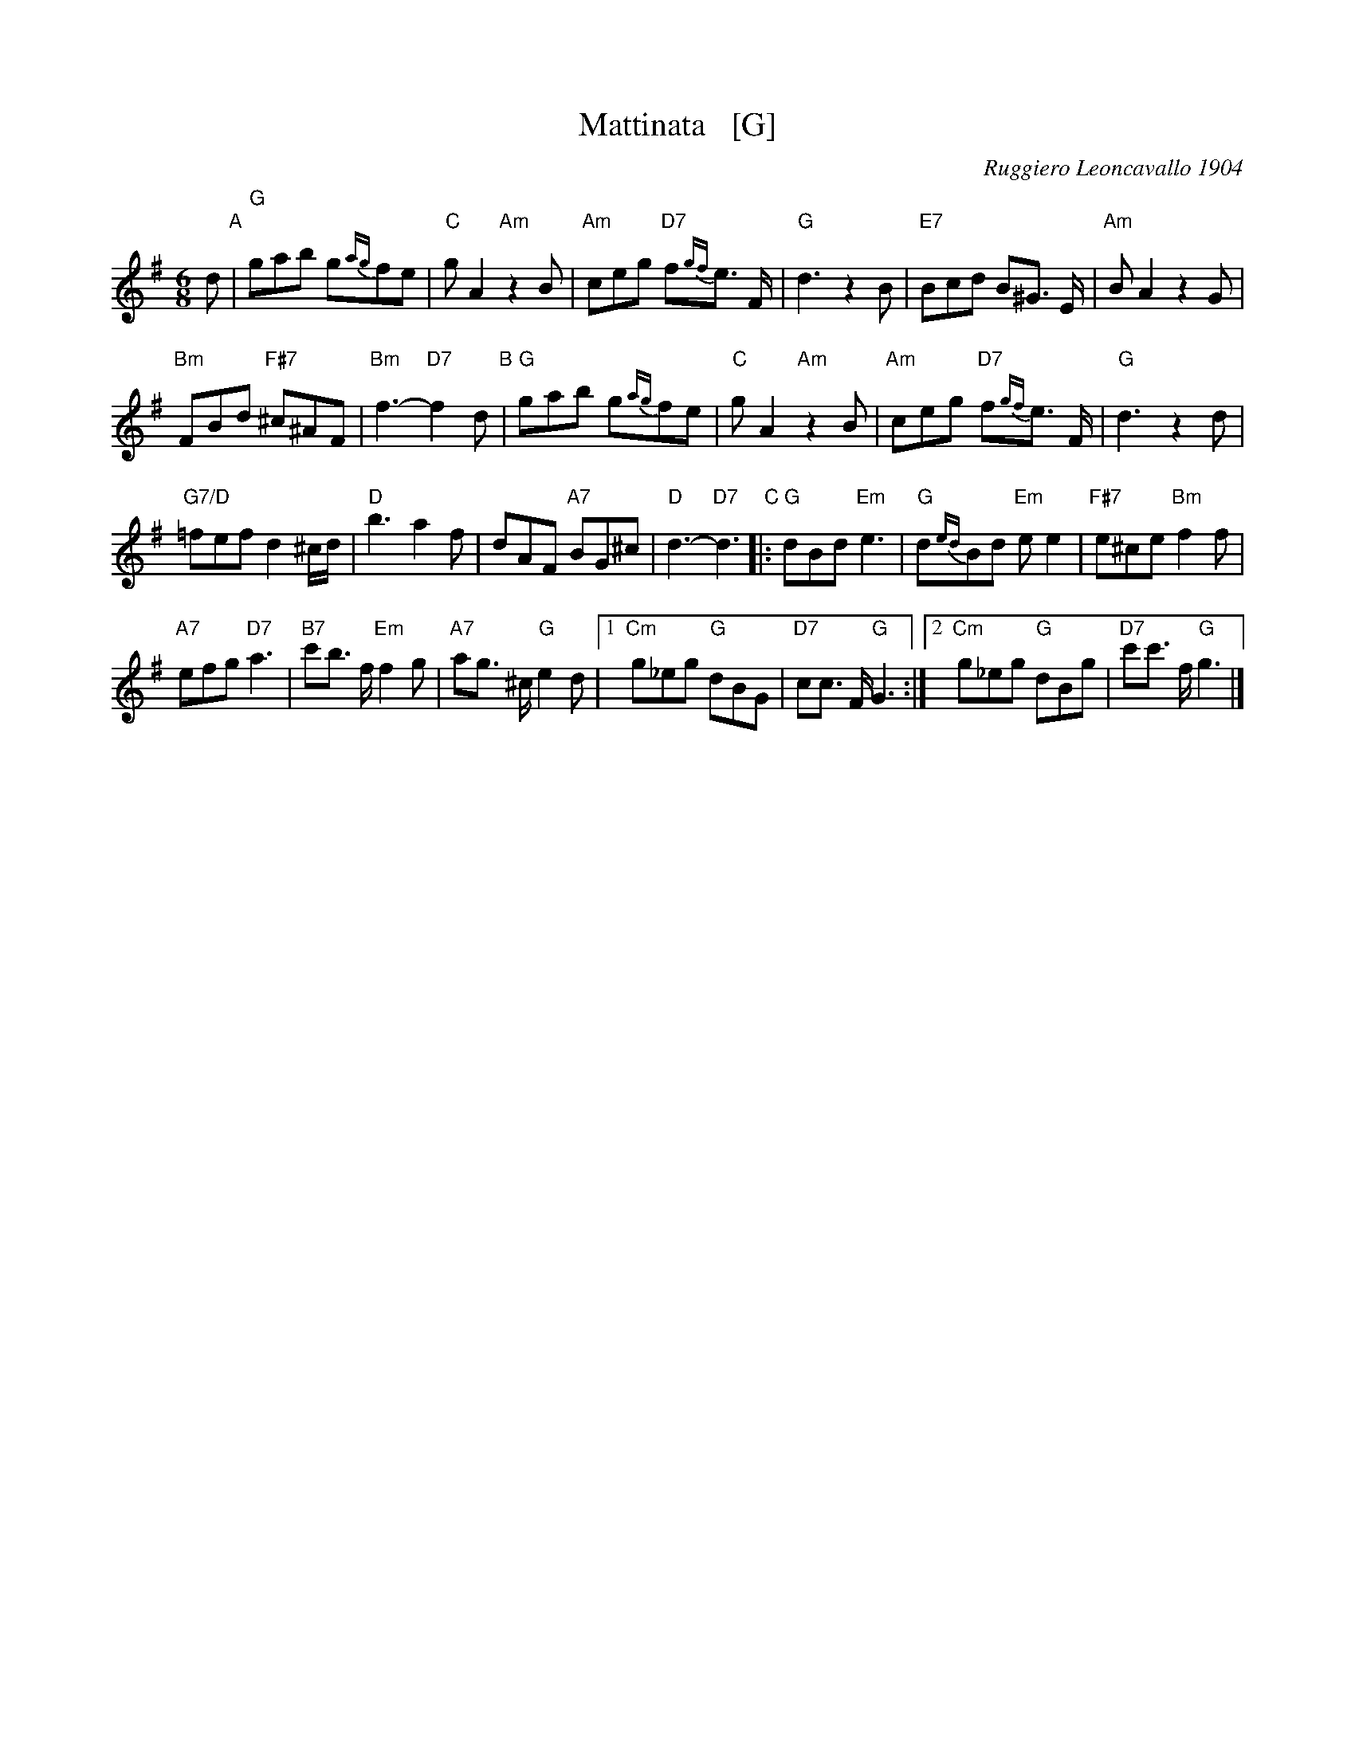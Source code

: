 X: 1
T: Mattinata   [G]
%T: This Is Our Day
%T: You're Breaking My Heart
R: waltz
C: Ruggiero Leoncavallo 1904
F: https://www.scribd.com/document/374973992/IMSLP482691-PMLP116350-mattinata-pdf
%date: 1904
Z: 1999 John Chambers <jc@trillian.mit.edu>
M: 6/8
L: 1/8
K: G
d "A"|\
"G"gab g{ag}fe | "C"gA2 "Am"z2B |\
"Am"ceg "D7"f{gf}e> F | "G"d3 z2B |\
"E7"Bcd B^G> E | "Am"BA2 z2G |
"Bm"FBd "F#7"^c^AF | "Bm"f3- "D7"f2 d "B"|\
"G"gab g{ag}fe | "C"gA2 "Am"z2B |\
"Am"ceg "D7"f{gf}e> F | "G"d3 z2d |
"G7/D"=fef d2^c/d/ | "D"b3 a2f |\
dAF "A7"BG^c | "D"d3- "D7"d3 "C"|:\
"G"dBd "Em"e3 | "G"d{ed}Bd "Em"ee2 |\
"F#7"e^ce "Bm"f2f |
"A7"efg "D7"a3 |\
"B7"c'b> f "Em"f2g | "A7"ag> ^c "G"e2d |\
[1 "Cm"g_eg "G"dBG | "D7"cc> F "G"G3 :|\
[2 "Cm"g_eg "G"dBg | "D7"c'c'> f "G"g3 |]
